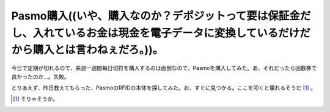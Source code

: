 Pasmo購入((いや、購入なのか？デポジットって要は保証金だし、入れているお金は現金を電子データに変換しているだけだから購入とは言わねぇだろ。))。
=============================================================================================================================================

今日で定期が切れるので、来週一週間毎日切符を購入するのは面倒なので、Pasmoを購入してみた。あ、それだったら回数券で良かったのか…。失敗。



とりあえず、昨日教えてもらった、PasmoのRFIDの本体を探してみた。お、すぐに見つかる。ここを叩くと壊れるそうだ [#]_ 。




.. [#] そりゃそうか。


.. author:: default
.. categories:: nonsense,life
.. comments::
